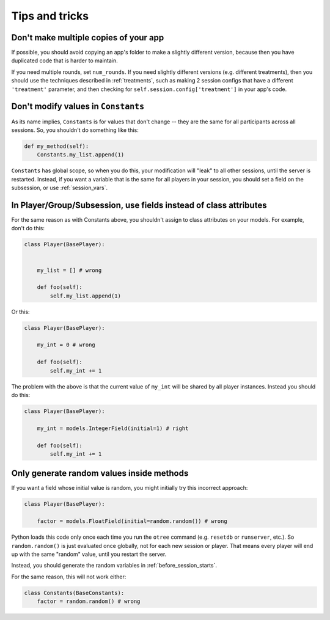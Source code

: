 Tips and tricks
===============

Don't make multiple copies of your app
--------------------------------------

If possible, you should avoid copying an app's folder to make a slightly different version, because then you have
duplicated code that is harder to maintain.

If you need multiple rounds, set ``num_rounds``. If you need slightly different versions (e.g. different treatments),
then you should use the techniques described in :ref:`treatments`, such as making 2 session configs that have a different
``'treatment'`` parameter, and then checking for ``self.session.config['treatment']`` in your app's code.

Don't modify values in ``Constants``
------------------------------------

As its name implies, ``Constants`` is for values that don't change -- they are the same for all participants
across all sessions. So, you shouldn't do something like this:

.. code-block:: python

    def my_method(self):
        Constants.my_list.append(1)

``Constants`` has global scope, so when you do this, your modification will "leak" to all other sessions,
until the server is restarted. Instead, if you want a variable that is the same for all players in your session,
you should set a field on the subsession, or use :ref:`session_vars`.

In Player/Group/Subsession, use fields instead of class attributes
------------------------------------------------------------------

For the same reason as with Constants above,
you shouldn't assign to class attributes on your models.
For example, don't do this:

.. code-block:: python

    class Player(BasePlayer):


        my_list = [] # wrong

        def foo(self):
            self.my_list.append(1)

Or this:

.. code-block:: python

    class Player(BasePlayer):

        my_int = 0 # wrong

        def foo(self):
            self.my_int += 1

The problem with the above is that the current value of ``my_int`` will be shared by all player instances.
Instead you should do this:

.. code-block:: python

    class Player(BasePlayer):

        my_int = models.IntegerField(initial=1) # right

        def foo(self):
            self.my_int += 1

Only generate random values inside methods
------------------------------------------

If you want a field whose initial value is random,
you might initially try this incorrect approach:

.. code-block:: python

    class Player(BasePlayer):

        factor = models.FloatField(initial=random.random()) # wrong

Python loads this code only once each time you run the ``otree`` command (e.g. ``resetdb`` or ``runserver``, etc.).
So ``random.random()`` is just evaluated once globally, not for each new session or player.
That means every player will end up with the same "random" value,
until you restart the server.

Instead, you should generate the random variables in :ref:`before_session_starts`.

For the same reason, this will not work either:

.. code-block:: python

    class Constants(BaseConstants):
        factor = random.random() # wrong


